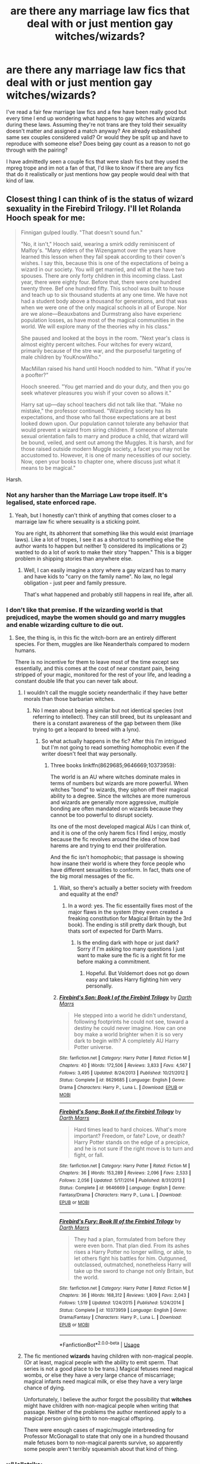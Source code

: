 #+TITLE: are there any marriage law fics that deal with or just mention gay witches/wizards?

* are there any marriage law fics that deal with or just mention gay witches/wizards?
:PROPERTIES:
:Author: goddessprotector
:Score: 11
:DateUnix: 1530557895.0
:DateShort: 2018-Jul-02
:END:
I've read a fair few marriage law fics and a few have been really good but every time I end up wondering what happens to gay witches and wizards during these laws. Assuming they're not trans are they told their sexuality doesn't matter and assigned a match anyway? Are already esbaslished same sex couples considered valid? Or would they be split up and have to reproduce with someone else? Does being gay count as a reason to not go through with the pairing?

I have admittedly seen a couple fics that were slash fics but they used the mpreg trope and im not a fan of that, I'd like to know if there are any fics that do it realistically or just mentions how gay people would deal with that kind of law.


** Closest thing I can think of is the status of wizard sexuality in the Firebird Trilogy. I'll let Rolanda Hooch speak for me:

#+begin_quote
  Finnigan gulped loudly. "That doesn't sound fun."

  "No, it isn't," Hooch said, wearing a smirk oddly reminiscent of Malfoy's. "Many elders of the Wizengamot over the years have learned this lesson when they fail speak according to their coven's wishes. I say this, because this is one of the expectations of being a wizard in our society. You will get married, and will at the have two spouses. There are only forty children in this incoming class. Last year, there were eighty four. Before that, there were one hundred twenty three. Bef one hundred fifty. This school was built to house and teach up to six thousand students at any one time. We have not had a student body above a thousand for generations, and that was when we were one of the only magical schools in all of Europe. Nor are we alone---Beauxbatons and Durmstrang also have experienc population losses, as have most of the magical communities in the world. We will explore many of the theories why in his class."

  She paused and looked at the boys in the room. "Next year's class is almost eighty percent witches. Four witches for every wizard, primarily because of the stre war, and the purposeful targeting of male children by You­Know­Who."

  MacMillan raised his hand until Hooch nodded to him. "What if you're a poofter?"

  Hooch sneered. "You get married and do your duty, and then you go seek whatever pleasures you wish if your coven so allows it."

  Harry sat up---day school teachers did not talk like that. "Make no mistake," the professor continued. "Wizarding society has its expectations, and those who fail those expectations are at best looked down upon. Our population cannot tolerate any behavior that would prevent a wizard from siring children. If someone of alternate sexual orientation fails to marry and produce a child, that wizard will be bound, veiled, and sent out among the Muggles. It is harsh, and for those raised outside modern Muggle society, a facet you may not be accustomed to. However, it is one of many necessities of our society. Now, open your books to chapter one, where discuss just what it means to be magical."
#+end_quote

Harsh.
:PROPERTIES:
:Author: XeshTrill
:Score: 14
:DateUnix: 1530559610.0
:DateShort: 2018-Jul-02
:END:

*** Not any harsher than the Marriage Law trope itself. It's legalised, state enforced rape.
:PROPERTIES:
:Author: Starfox5
:Score: 12
:DateUnix: 1530560726.0
:DateShort: 2018-Jul-03
:END:

**** Yeah, but I honestly can't think of anything that comes closer to a marraige law fic where sexuality is a sticking point.

You are right, its abhorrent that something like this would exist (marriage laws). Like a lot of tropes, I see it as a shortcut to something else the author wants to happen but neither 1) considered its implications or 2) wanted to do a lot of work to make their story "happen." This is a bigger problem in shipping stories than anywhere else.
:PROPERTIES:
:Author: XeshTrill
:Score: 6
:DateUnix: 1530561093.0
:DateShort: 2018-Jul-03
:END:

***** Well, I can easily imagine a story where a gay wizard has to marry and have kids to "carry on the family name". No law, no legal obligation - just peer and family pressure.

That's what happened and probably still happens in real life, after all.
:PROPERTIES:
:Author: Starfox5
:Score: 9
:DateUnix: 1530561347.0
:DateShort: 2018-Jul-03
:END:


*** I don't like that premise. If the wizarding world is that prejudiced, maybe the women should go and marry muggles and enable wizarding culture to die out.
:PROPERTIES:
:Score: 8
:DateUnix: 1530560669.0
:DateShort: 2018-Jul-03
:END:

**** See, the thing is, in this fic the witch-born are an entirely different species. For them, muggles are like Neanderthals compared to modern humans.

There is no incentive for them to leave most of the time except sex essentially, and this comes at the cost of near constant pain, being stripped of your magic, monitored for the rest of your life, and leading a constant double life that you can never talk about.
:PROPERTIES:
:Author: XeshTrill
:Score: 7
:DateUnix: 1530561685.0
:DateShort: 2018-Jul-03
:END:

***** I wouldn't call the muggle society neanderthalic if they have better morals than those barbarian witches.
:PROPERTIES:
:Score: 6
:DateUnix: 1530561770.0
:DateShort: 2018-Jul-03
:END:

****** No I mean about being a similar but not identical species (not referring to intellect). They can still breed, but its unpleasant and there is a constant awareness of the gap between them (like trying to get a leopard to breed with a lynx).
:PROPERTIES:
:Author: XeshTrill
:Score: 6
:DateUnix: 1530562098.0
:DateShort: 2018-Jul-03
:END:

******* So what actually happens in the fic? After this I'm intrigued but I'm not going to read something homophobic even if the writer doesn't feel that way personally.
:PROPERTIES:
:Score: 3
:DateUnix: 1530562292.0
:DateShort: 2018-Jul-03
:END:

******** Three books linkffn(8629685;9646669;10373959):

The world is an AU where witches dominate males in terms of numbers but wizards are more powerful. When witches "bond" to wizards, they siphon off their magical ability to a degree. Since the witches are more numerous and wizards are generally more aggressive, multiple bonding are often mandated on wizards because they cannot be too powerful to disrupt society.

Its one of the most developed magical AUs I can think of, and it is one of the only harem fics I find I enjoy, mostly because the fic revolves around the idea of how bad harems are and trying to end their proliferation.

And the fic isn't homophobic; that passage is showing how insane their world is where they force people who have different sexualities to conform. In fact, thats one of the big moral messages of the fic.
:PROPERTIES:
:Author: XeshTrill
:Score: 6
:DateUnix: 1530563021.0
:DateShort: 2018-Jul-03
:END:

********* Wait, so there's actually a better society with freedom and equality at the end?
:PROPERTIES:
:Score: 3
:DateUnix: 1530563108.0
:DateShort: 2018-Jul-03
:END:

********** In a word: yes. The fic essentailly fixes most of the major flaws in the system (they even created a freaking constitution for Magical Britain by the 3rd book). The ending is still pretty dark though, but thats sort of expected for Darth Marrs.
:PROPERTIES:
:Author: XeshTrill
:Score: 5
:DateUnix: 1530563255.0
:DateShort: 2018-Jul-03
:END:

*********** Is the ending dark with hope or just dark? Sorry if I'm asking too many questions I just want to make sure the fic is a right fit for me before making a commitment.
:PROPERTIES:
:Score: 1
:DateUnix: 1530563327.0
:DateShort: 2018-Jul-03
:END:

************ Hopeful. But Voldemort does not go down easy and takes Harry fighting him very personally.
:PROPERTIES:
:Author: XeshTrill
:Score: 3
:DateUnix: 1530563409.0
:DateShort: 2018-Jul-03
:END:


********* [[https://www.fanfiction.net/s/8629685/1/][*/Firebird's Son: Book I of the Firebird Trilogy/*]] by [[https://www.fanfiction.net/u/1229909/Darth-Marrs][/Darth Marrs/]]

#+begin_quote
  He stepped into a world he didn't understand, following footprints he could not see, toward a destiny he could never imagine. How can one boy make a world brighter when it is so very dark to begin with? A completely AU Harry Potter universe.
#+end_quote

^{/Site/:} ^{fanfiction.net} ^{*|*} ^{/Category/:} ^{Harry} ^{Potter} ^{*|*} ^{/Rated/:} ^{Fiction} ^{M} ^{*|*} ^{/Chapters/:} ^{40} ^{*|*} ^{/Words/:} ^{172,506} ^{*|*} ^{/Reviews/:} ^{3,833} ^{*|*} ^{/Favs/:} ^{4,567} ^{*|*} ^{/Follows/:} ^{3,495} ^{*|*} ^{/Updated/:} ^{8/24/2013} ^{*|*} ^{/Published/:} ^{10/21/2012} ^{*|*} ^{/Status/:} ^{Complete} ^{*|*} ^{/id/:} ^{8629685} ^{*|*} ^{/Language/:} ^{English} ^{*|*} ^{/Genre/:} ^{Drama} ^{*|*} ^{/Characters/:} ^{Harry} ^{P.,} ^{Luna} ^{L.} ^{*|*} ^{/Download/:} ^{[[http://www.ff2ebook.com/old/ffn-bot/index.php?id=8629685&source=ff&filetype=epub][EPUB]]} ^{or} ^{[[http://www.ff2ebook.com/old/ffn-bot/index.php?id=8629685&source=ff&filetype=mobi][MOBI]]}

--------------

[[https://www.fanfiction.net/s/9646669/1/][*/Firebird's Song: Book II of the Firebird Trilogy/*]] by [[https://www.fanfiction.net/u/1229909/Darth-Marrs][/Darth Marrs/]]

#+begin_quote
  Hard times lead to hard choices. What's more important? Freedom, or fate? Love, or death? Harry Potter stands on the edge of a precipice, and he is not sure if the right move is to turn and fight, or fall.
#+end_quote

^{/Site/:} ^{fanfiction.net} ^{*|*} ^{/Category/:} ^{Harry} ^{Potter} ^{*|*} ^{/Rated/:} ^{Fiction} ^{M} ^{*|*} ^{/Chapters/:} ^{36} ^{*|*} ^{/Words/:} ^{153,289} ^{*|*} ^{/Reviews/:} ^{2,096} ^{*|*} ^{/Favs/:} ^{2,533} ^{*|*} ^{/Follows/:} ^{2,056} ^{*|*} ^{/Updated/:} ^{5/17/2014} ^{*|*} ^{/Published/:} ^{8/31/2013} ^{*|*} ^{/Status/:} ^{Complete} ^{*|*} ^{/id/:} ^{9646669} ^{*|*} ^{/Language/:} ^{English} ^{*|*} ^{/Genre/:} ^{Fantasy/Drama} ^{*|*} ^{/Characters/:} ^{Harry} ^{P.,} ^{Luna} ^{L.} ^{*|*} ^{/Download/:} ^{[[http://www.ff2ebook.com/old/ffn-bot/index.php?id=9646669&source=ff&filetype=epub][EPUB]]} ^{or} ^{[[http://www.ff2ebook.com/old/ffn-bot/index.php?id=9646669&source=ff&filetype=mobi][MOBI]]}

--------------

[[https://www.fanfiction.net/s/10373959/1/][*/Firebird's Fury: Book III of the Firebird Trilogy/*]] by [[https://www.fanfiction.net/u/1229909/Darth-Marrs][/Darth Marrs/]]

#+begin_quote
  They had a plan, formulated from before they were even born. That plan died. From its ashes rises a Harry Potter no longer willing, or able, to let others fight his battles for him. Outgunned, outclassed, outmatched, nonetheless Harry will take up the sword to change not only Britain, but the world.
#+end_quote

^{/Site/:} ^{fanfiction.net} ^{*|*} ^{/Category/:} ^{Harry} ^{Potter} ^{*|*} ^{/Rated/:} ^{Fiction} ^{M} ^{*|*} ^{/Chapters/:} ^{36} ^{*|*} ^{/Words/:} ^{168,312} ^{*|*} ^{/Reviews/:} ^{1,809} ^{*|*} ^{/Favs/:} ^{2,043} ^{*|*} ^{/Follows/:} ^{1,519} ^{*|*} ^{/Updated/:} ^{1/24/2015} ^{*|*} ^{/Published/:} ^{5/24/2014} ^{*|*} ^{/Status/:} ^{Complete} ^{*|*} ^{/id/:} ^{10373959} ^{*|*} ^{/Language/:} ^{English} ^{*|*} ^{/Genre/:} ^{Drama/Fantasy} ^{*|*} ^{/Characters/:} ^{Harry} ^{P.,} ^{Luna} ^{L.} ^{*|*} ^{/Download/:} ^{[[http://www.ff2ebook.com/old/ffn-bot/index.php?id=10373959&source=ff&filetype=epub][EPUB]]} ^{or} ^{[[http://www.ff2ebook.com/old/ffn-bot/index.php?id=10373959&source=ff&filetype=mobi][MOBI]]}

--------------

*FanfictionBot*^{2.0.0-beta} | [[https://github.com/tusing/reddit-ffn-bot/wiki/Usage][Usage]]
:PROPERTIES:
:Author: FanfictionBot
:Score: 1
:DateUnix: 1530563027.0
:DateShort: 2018-Jul-03
:END:


***** The fic mentioned *wizards* having children with non-magical people. (Or at least, magical people with the ability to emit sperm. That series is not a good place to be trans.) Magical fetuses need magical wombs, or else they have a very large chance of miscarriage; magical infants need magical milk, or else they have a very large chance of dying.

Unfortunately, I believe the author forgot the possibility that *witches* might have children with non-magical people when writing that passage. Neither of the problems the author mentioned apply to a magical person giving birth to non-magical offspring.

There were enough cases of magic/muggle interbreeding for Professor McGonagall to state that only one in a hundred thousand male fetuses born to non-magical parents survive, so apparently some people aren't terribly squeamish about that kind of thing.
:PROPERTIES:
:Score: 1
:DateUnix: 1530567278.0
:DateShort: 2018-Jul-03
:END:


*** u/Hellstrike:
#+begin_quote
  Harsh
#+end_quote

Considering that 9 Muslim countries still have the Death Penalty on homosexuality today, exile not seems that bad.
:PROPERTIES:
:Author: Hellstrike
:Score: 10
:DateUnix: 1530561170.0
:DateShort: 2018-Jul-03
:END:

**** Yeah, but at least they aren't (hopefully) "used" first like some are in here.
:PROPERTIES:
:Author: XeshTrill
:Score: 1
:DateUnix: 1530566367.0
:DateShort: 2018-Jul-03
:END:

***** Considering that women are stoned for the smallest of perceived offences, I doubt that a "suspected homosexual" would be alive long enough to stand "trial".
:PROPERTIES:
:Author: Hellstrike
:Score: 2
:DateUnix: 1530567226.0
:DateShort: 2018-Jul-03
:END:

****** Which country is that?
:PROPERTIES:
:Score: 1
:DateUnix: 1530575640.0
:DateShort: 2018-Jul-03
:END:

******* [[https://static.independent.co.uk/s3fs-public/thumbnails/image/2014/02/25/15/Homosexuality-Illegal-map.jpg?w968h681]]
:PROPERTIES:
:Author: Hellstrike
:Score: 2
:DateUnix: 1530575741.0
:DateShort: 2018-Jul-03
:END:

******** That's cruel. However, I was talking about the women one and the perceived offences? Which country exactly?
:PROPERTIES:
:Score: 2
:DateUnix: 1530576260.0
:DateShort: 2018-Jul-03
:END:


** I feel like I've seen it mentioned in passing in before but nothing comes to mind. I'm guessing it was usually a side note in a mediocre fic.
:PROPERTIES:
:Author: midasgoldentouch
:Score: 2
:DateUnix: 1530569331.0
:DateShort: 2018-Jul-03
:END:


** This is a bit off topic but why is it called a Marriage Law? The whole point of such stories is that the population (for one reason or another) is in a decline and the magical community needs an uptick in the birth rate to increase their population. Last time I checked, you don't have to get married in order to have children, thus you don't have to get married to have in increase in the population. I know for /some/ stories, it is for the author to pair two people together that wouldn't have any realistic chance to get together in the first place if this Marriage Law hadn't been enacted (e.g. Charlie Weasley x Hermione Granger).

However, it would be a bit interesting if the magical communities followed that of their Muggle counterparts in terms of the birth rate. I know England's birth rate is 1.81 while France is at 1.88 (according to 2016 - 2017 statistics), and while both are below the 2.1 replacement level, they are among the highest in Europe.
:PROPERTIES:
:Author: emong757
:Score: 2
:DateUnix: 1530573080.0
:DateShort: 2018-Jul-03
:END:

*** Not just "some stories", but pretty much for all stories that don't treat the rape law as a rape law have the goal of achieving a pairing.

If they wanted to boost the birthrate, then simply offering financial or other incentives for having more kids would be the answer. Fine those without more than two kids, reward families like the Weasleys.
:PROPERTIES:
:Author: Starfox5
:Score: 2
:DateUnix: 1530597683.0
:DateShort: 2018-Jul-03
:END:


** To quote Ron Weasley: "Are you a witch or not?"

I don't really read this trope, so I don't have any fic examples, but I see no reason two wizards or witches couldn't have a child by some magical means.

Simplest solution seems to be for one of them to temporarily switch genders. I can't imagine there's not a potion for that.
:PROPERTIES:
:Author: pointysparkles
:Score: 1
:DateUnix: 1530762715.0
:DateShort: 2018-Jul-05
:END:
